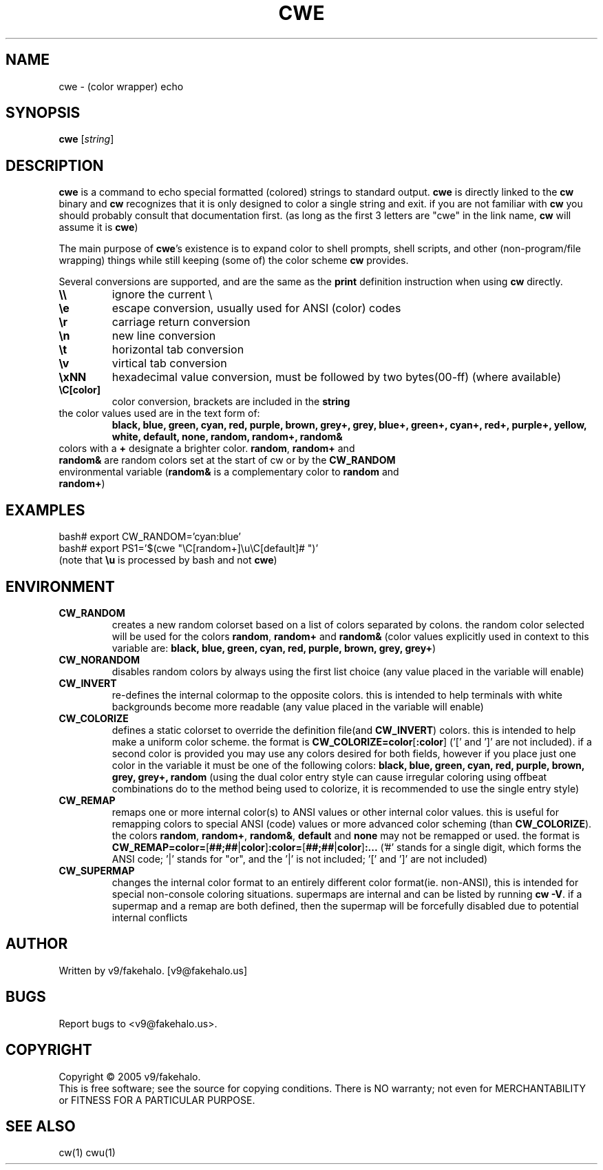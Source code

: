 .\" color wrapper echo manual page.
.TH "CWE" "1" "February 2005" "v9/fakehalo" "Text Manipulation"
.SH "NAME"
cwe \- (color wrapper) echo
.SH "SYNOPSIS"
.B cwe
[\fIstring\fR]
.SH "DESCRIPTION"
.PP 
\fBcwe\fR is a command to echo special formatted (colored) strings to standard output.  \fBcwe\fR is directly linked to the \fBcw\fR binary and \fBcw\fR recognizes that it is only designed to color a single string and exit.  if you are not familiar with \fBcw\fR you should probably consult that documentation first. (as long as the first 3 letters are "cwe" in the link name, \fBcw\fR will assume it is \fBcwe\fR)

The main purpose of \fBcwe\fR's existence is to expand color to shell prompts, shell scripts, and other (non\-program/file wrapping) things while still keeping (some of) the color scheme \fBcw\fR provides.

Several conversions are supported, and are the same as the \fBprint\fR definition instruction when using \fBcw\fR directly.

.TP 
\fB\\\\\fR
ignore the current \\
.TP 
\fB\\e\fR
escape conversion, usually used for ANSI (color) codes
.TP 
\fB\\r\fR
carriage return conversion
.TP 
\fB\\n\fR
new line conversion
.TP 
\fB\\t\fR
horizontal tab conversion
.TP 
\fB\\v\fR
virtical tab conversion
.TP 
\fB\\xNN\fR
hexadecimal value conversion, must be followed by two bytes(00\-ff) (where available)
.TP 
\fB\\C[color]\fR
color conversion, brackets are included in the \fBstring\fR
.TP 
the color values used are in the text form of:
\fBblack, blue, green, cyan, red, purple, brown, grey+, grey, blue+, green+, cyan+, red+, purple+, yellow, white, default, none, random, random+, random&\fR
.TP 
colors with a \fB+\fR designate a brighter color.  \fBrandom\fR, \fBrandom+\fR and \fBrandom&\fR are random colors set at the start of cw or by the \fBCW_RANDOM\fR environmental variable (\fBrandom&\fR is a complementary color to \fBrandom\fR and \fBrandom+\fR)
.SH "EXAMPLES"
bash# export CW_RANDOM='cyan:blue'
.br 
bash# export PS1='$(cwe "\\C[random+]\\u\\C[default]# ")'
.br 
(note that \fB\\u\fR is processed by bash and not \fBcwe\fR)
.SH "ENVIRONMENT"
.PP 
.TP 
\fBCW_RANDOM\fR
creates a new random colorset based on a list of colors separated by colons.  the random color selected will be used for the colors \fBrandom\fR, \fBrandom+\fR and \fBrandom&\fR (color values explicitly used in context to this variable are: \fBblack, blue, green, cyan, red, purple, brown, grey, grey+\fR)
.TP 
\fBCW_NORANDOM\fR
disables random colors by always using the first list choice (any value placed in the variable will enable)
.TP 
\fBCW_INVERT\fR
re\-defines the internal colormap to the opposite colors.  this is intended to help terminals with white backgrounds become more readable (any value placed in the variable will enable)
.TP 
\fBCW_COLORIZE\fR
defines a static colorset to override the definition file(and \fBCW_INVERT\fR) colors.  this is intended to help make a uniform color scheme.  the format is \fBCW_COLORIZE=color\fR[\fB:color\fR] ('[' and ']' are not included).  if a second color is provided you may use any colors desired for both fields, however if you place just one color in the variable it must be one of the following colors: \fBblack, blue, green, cyan, red, purple, brown, grey, grey+, random\fR (using the dual color entry style can cause irregular coloring using offbeat combinations do to the method being used to colorize, it is recommended to use the single entry style)
.TP 
\fBCW_REMAP\fR
remaps one or more internal color(s) to ANSI values or other internal color values.  this is useful for remapping colors to special ANSI (code) values or more advanced color scheming (than \fBCW_COLORIZE\fR).  the colors \fBrandom\fR, \fBrandom+\fR, \fBrandom&\fR, \fBdefault\fR and \fBnone\fR may not be remapped or used.  the format is \fBCW_REMAP=color=\fR[\fB##;##\fR|\fBcolor\fR]\fB:color=\fR[\fB##;##\fR|\fBcolor\fR]\fB:...\fR ('#' stands for a single digit, which forms the ANSI code; '|' stands for "or", and the '|' is not included; '[' and ']' are not included)
.TP 
\fBCW_SUPERMAP\fR
changes the internal color format to an entirely different color format(ie. non\-ANSI), this is intended for special non\-console coloring situations.  supermaps are internal and can be listed by running \fBcw \-V\fR.  if a supermap and a remap are both defined, then the supermap will be forcefully disabled due to potential internal conflicts
.SH "AUTHOR"
Written by v9/fakehalo. [v9@fakehalo.us]
.SH "BUGS"
Report bugs to <v9@fakehalo.us>.
.SH "COPYRIGHT"
Copyright \(co 2005 v9/fakehalo.
.br 
This is free software; see the source for copying conditions.  There is NO
warranty; not even for MERCHANTABILITY or FITNESS FOR A PARTICULAR PURPOSE.
.SH "SEE ALSO"
cw(1) cwu(1)
